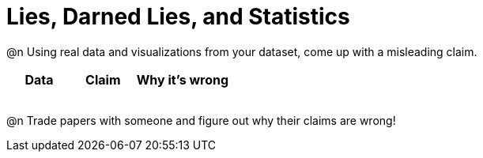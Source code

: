 = Lies, Darned Lies, and Statistics

++++
<style>
	img { width: 400px !important; }
</style>
++++

@n Using real data and visualizations from your dataset, come up with a misleading claim.

[.FillVerticalSpace, cols="12a,12a,18a",stripes="none",options="header"]

|===
| Data 	| Claim | Why it's wrong
|	| 		|
|	| 		|
|	| 		|
|	| 		|
|===

@n Trade papers with someone and figure out why their claims are wrong!
